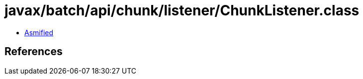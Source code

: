 = javax/batch/api/chunk/listener/ChunkListener.class

 - link:ChunkListener-asmified.java[Asmified]

== References

